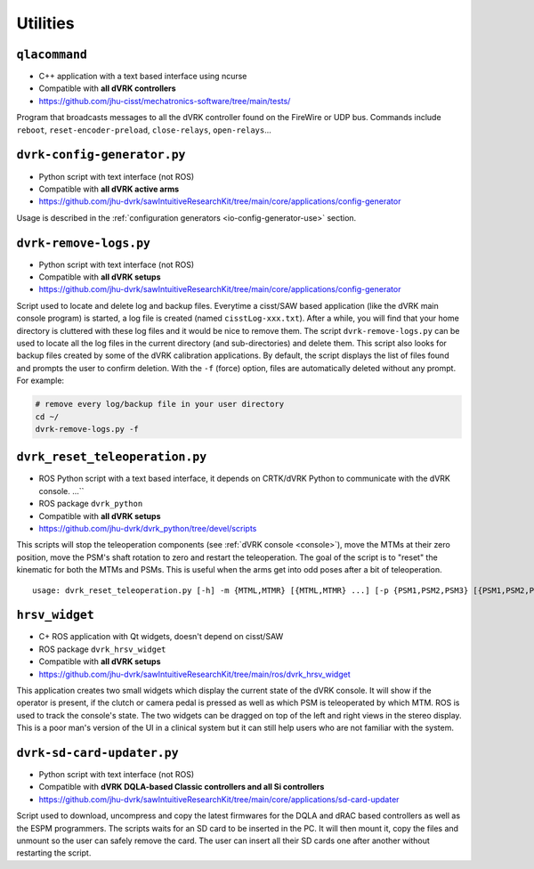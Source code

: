 Utilities
#########

.. _qlacommand:

``qlacommand``
**************

* C++ application with a text based interface using ncurse
* Compatible with **all dVRK controllers**
* https://github.com/jhu-cisst/mechatronics-software/tree/main/tests/

Program that broadcasts messages to all the dVRK controller found on
the FireWire or UDP bus.  Commands include ``reboot``,
``reset-encoder-preload``, ``close-relays``, ``open-relays``...


.. _io-config-generator:

``dvrk-config-generator.py``
*****************************

* Python script with text interface (not ROS)
* Compatible with **all dVRK active arms**
* https://github.com/jhu-dvrk/sawIntuitiveResearchKit/tree/main/core/applications/config-generator

Usage is described in the :ref:`configuration generators
<io-config-generator-use>` section.

.. _remove-logs:

``dvrk-remove-logs.py``
***********************

* Python script with text interface (not ROS)
* Compatible with **all dVRK setups**
* https://github.com/jhu-dvrk/sawIntuitiveResearchKit/tree/main/core/applications/config-generator

Script used to locate and delete log and backup files. Everytime a
cisst/SAW based application (like the dVRK main console program) is
started, a log file is created (named ``cisstLog-xxx.txt``). After a
while, you will find that your home directory is cluttered with these
log files and it would be nice to remove them. The script
``dvrk-remove-logs.py`` can be used to locate all the log files in the
current directory (and sub-directories) and delete them.  This script
also looks for backup files created by some of the dVRK calibration
applications. By default, the script displays the list of files found
and prompts the user to confirm deletion.  With the ``-f`` (force)
option, files are automatically deleted without any prompt.  For
example:

.. code-block:: bash

   # remove every log/backup file in your user directory
   cd ~/
   dvrk-remove-logs.py -f


.. _dvrk_reset_teleoperation:

``dvrk_reset_teleoperation.py``
*******************************

* ROS Python script with a text based interface, it depends on
  CRTK/dVRK Python to communicate with the dVRK console.
  ...``
* ROS package ``dvrk_python``
* Compatible with **all dVRK setups**
* https://github.com/jhu-dvrk/dvrk_python/tree/devel/scripts

This scripts will stop the teleoperation components (see :ref:`dVRK
console <console>`), move the MTMs at their zero position, move the
PSM's shaft rotation to zero and restart the teleoperation.  The goal
of the script is to "reset" the kinematic for both the MTMs and PSMs.
This is useful when the arms get into odd poses after a bit of
teleoperation.

::

   usage: dvrk_reset_teleoperation.py [-h] -m {MTML,MTMR} [{MTML,MTMR} ...] [-p {PSM1,PSM2,PSM3} [{PSM1,PSM2,PSM3} ...]]


.. _hrsv_widget:

``hrsv_widget``
********************

* C+ ROS application with Qt widgets, doesn't depend on cisst/SAW
* ROS package ``dvrk_hrsv_widget``
* Compatible with **all dVRK setups**
* https://github.com/jhu-dvrk/sawIntuitiveResearchKit/tree/main/ros/dvrk_hrsv_widget

This application creates two small widgets which display the current
state of the dVRK console. It will show if the operator is present, if
the clutch or camera pedal is pressed as well as which PSM is
teleoperated by which MTM.  ROS is used to track the console's state.
The two widgets can be dragged on top of the left and right views in
the stereo display. This is a poor man's version of the UI in a
clinical system but it can still help users who are not familiar with
the system.

.. _sd-card-updater:

``dvrk-sd-card-updater.py``
***************************

* Python script with text interface (not ROS)
* Compatible with **dVRK DQLA-based Classic controllers and all Si controllers**
* https://github.com/jhu-dvrk/sawIntuitiveResearchKit/tree/main/core/applications/sd-card-updater

Script used to download, uncompress and copy the latest firmwares for
the DQLA and dRAC based controllers as well as the ESPM programmers.
The scripts waits for an SD card to be inserted in the PC.  It will
then mount it, copy the files and unmount so the user can safely
remove the card.  The user can insert all their SD cards one after
another without restarting the script.
